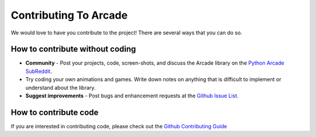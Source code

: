 .. _how-to-contribute:

Contributing To Arcade
======================

We would love to have you contribute to the project! There are several
ways that you can do so.

How to contribute without coding
^^^^^^^^^^^^^^^^^^^^^^^^^^^^^^^^

* **Community** - Post your projects, code, screen-shots, and discuss the Arcade library on the `Python Arcade SubReddit`_.
* Try coding your own animations and games. Write down notes on anything that
  is difficult to implement or understand about the library.
* **Suggest improvements** - Post bugs and enhancement requests at the `Github Issue List`_.

How to contribute code
^^^^^^^^^^^^^^^^^^^^^^

If you are interested in contributing code, please check out the `Github Contributing Guide`_

.. _Python Arcade SubReddit: https://www.reddit.com/r/pythonarcade
.. _Github Issue List: https://github.com/pythonarcade/arcade/issues
.. _Github Contributing Guide: https://github.com/pythonarcade/arcade/blob/development/CONTRIBUTING.md
